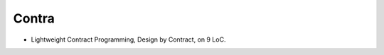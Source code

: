Contra
======

- Lightweight Contract Programming, Design by Contract, on 9 LoC.

.. image:: https://raw.githubusercontent.com/juancarlospaco/nim-contra/master/contra.jpg
